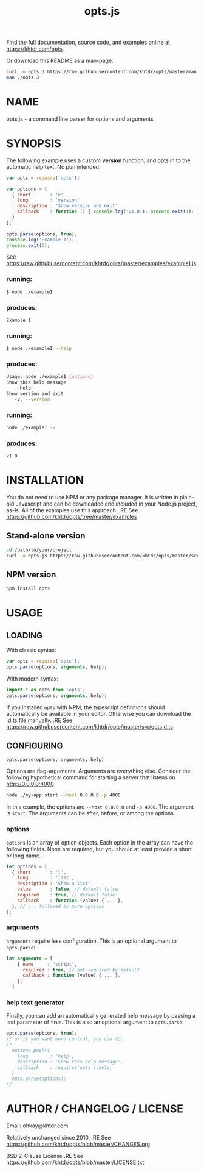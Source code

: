 #+TITLE: opts.js

Find the full documentation, source code, and examples online at https://khtdr.com/opts.

Or download this README as a man-page.
#+BEGIN_SRC bash
curl -o opts.3 https://raw.githubusercontent.com/khtdr/opts/master/man.3
man ./opts.3
#+END_SRC

* NAME
opts.js - a command line parser for options and arguments

* SYNOPSIS

The following example uses a custom *version* function, and opts in to the automatic help text. No pun intended.

#+BEGIN_SRC javascript
var opts = require('opts');

var options = [
  { short       : 'v'
  , long        : 'version'
  , description : 'Show version and exit'
  , callback    : function () { console.log('v1.0'); process.exit(1); }
  }
];

opts.parse(options, true);
console.log('Example 1');
process.exit(0);
#+END_SRC
See https://raw.githubusercontent.com/khtdr/opts/master/examples/example1.js

*** running:
#+BEGIN_SRC bash
$ node ./example1
#+END_SRC
*** produces:
#+BEGIN_SRC bash
Example 1
#+END_SRC

*** running:
#+BEGIN_SRC bash
$ node ./example1 --help
#+END_SRC
*** produces:
#+BEGIN_SRC bash
Usage: node ./example1 [options]
Show this help message
   --help
Show version and exit
   -v, --version
#+END_SRC

*** running:
#+BEGIN_SRC sh
node ./example1 -v
#+END_SRC
*** produces:
#+BEGIN_SRC sh
v1.0
#+END_SRC



* INSTALLATION

You do not need to use NPM or any package manager. It is written in plain-old Javascript and can be downloaded and included in your Node.js project, as-is. All of the examples use this approach.
.RE
See https://github.com/khtdr/opts/tree/master/examples

** Stand-alone version
#+BEGIN_SRC bash
cd /path/to/your/project
curl -o opts.js https://raw.githubusercontent.com/khtdr/opts/master/src/opts.js
#+END_SRC

** NPM version
#+BEGIN_SRC bash
npm install opts
#+END_SRC

* USAGE
** LOADING
With classic syntax:
#+BEGIN_SRC javascript
var opts = require('opts');
opts.parse(options, arguments, help);
#+END_SRC

With modern syntax:
#+BEGIN_SRC javascript
import * as opts from 'opts';
opts.parse(options, arguments, help);
#+END_SRC

If you installed ~opts~ with NPM, the typescript definitions should automatically be available in your editor. Otherwise you can download the .d.ts file manually.
.RE
See https://raw.githubusercontent.com/khtdr/opts/master/src/opts.d.ts

** CONFIGURING

=opts.parse(options, arguments, help)=

Options are flag-arguments. Arguments are everything else. Consider the following hypothetical command for starting a server that listens on http://0.0.0.0:4000

#+BEGIN_SRC bash
node ./my-app start --host 0.0.0.0 -p 4000
#+END_SRC

In this example, the options are =--host 0.0.0.0= and =-p 4000=. The argument is =start=. The arguments can be after, before, or among the options.

*** options

~options~ is an array of option objects. Each option in the array can have the following fields. None are required, but you should at least provide a short or long name.

#+BEGIN_SRC javascript
let options = [
  { short       : 'l',
    long        : 'list',
    description : 'Show a list',
    value       : false, // default false
    required    : true, // default false
    callback    : function (value) { ... },
  }, // ... followed by more options
];
#+END_SRC

*** arguments
~arguments~ require less configuration. This is an optional argument to ~opts.parse~:

#+BEGIN_SRC javascript
let arguments = [
    { name     : 'script',
      required : true, // not required by default
      callback : function (value) { ... },
    };
  ]
#+END_SRC

*** help text generator
Finally, you can add an automatically generated help message by passing
a last parameter of =true=. This is also an optional argument to ~opts.parse~.

#+BEGIN_SRC javascript
opts.parse(options, true);
// or if you want more control, you can do:
/*
  options.push({
    long        : 'help',
    description : 'Show this help message',
    callback    : require('opts').help,
  }
  opts.parse(options);
*/
#+END_SRC



* AUTHOR / CHANGELOG / LICENSE

Email: ohkay@khtdr.com

Relatively unchanged since 2010.
.RE
See https://github.com/khtdr/opts/blob/master/CHANGES.org

BSD 2-Clause License
.RE
See https://github.com/khtdr/opts/blob/master/LICENSE.txt
